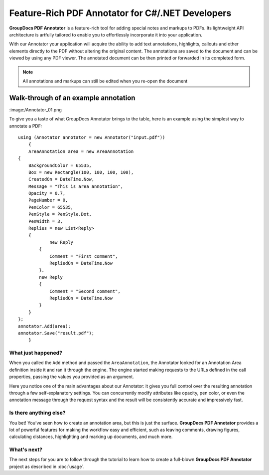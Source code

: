 Feature-Rich PDF Annotator for C#/.NET Developers
===================================

**GroupDocs PDF Annotator** is a feature-rich tool for adding special notes and markups to PDFs. Its lightweight API architecture is artfully tailored to enable you to effortlessly incorporate it into your application.

With our Annotator your application will acquire the ability to add text annotations, highlights, callouts and other elements directly to the PDF without altering the original content. The annotations are saved to the document and can be viewed by using any PDF viewer. The annotated document can be then printed or forwarded in its completed form.

.. note::

   All annotations and markups can still be edited when you re-open the document
   
Walk-through of an example annotation
########

:image:/Annotator_01.png

To give you a taste of what GroupDocs Annotator brings to the table, here is an example using the simplest way to annotate a PDF::

    using (Annotator annotator = new Annotator("input.pdf"))
	{
	AreaAnnotation area = new AreaAnnotation
    {
     	BackgroundColor = 65535,
        Box = new Rectangle(100, 100, 100, 100),
        CreatedOn = DateTime.Now,
        Message = "This is area annotation",
        Opacity = 0.7,
        PageNumber = 0,
        PenColor = 65535,
        PenStyle = PenStyle.Dot,
        PenWidth = 3,
        Replies = new List<Reply>
        {
        	new Reply
            {
            	Comment = "First comment",
                RepliedOn = DateTime.Now
            },
            new Reply
            {
            	Comment = "Second comment",
                RepliedOn = DateTime.Now
            }
        }
    };
    annotator.Add(area);
    annotator.Save("result.pdf");
	}

What just happened?
-------------------

When you called the ``Add`` method and passed the ``AreaAnnotation``, the Annotator looked for an Annotation Area definition inside it and ran it through the engine. The engine started making requests to the URLs defined in the call properties, passing the values you provided as an argument.

Here you notice one of the main advantages about our Annotator: it gives you full control over the resulting annotation through a few self-explanatory settings. You can concurrently modify attributes like opacity, pen color, or even the annotation message through the request syntax and the result will be consistently accurate and impressively fast.

Is there anything else?
-------------------
You bet! You’ve seen how to create an annotation area, but this is just the surface. **GroupDocs PDF Annotator** provides a lot of powerful features for making the workflow easy and efficient, such as leaving comments, drawing figures, calculating distances, highlighting and marking up documents, and much more.

What's next?
-------------------
The next steps for you are to follow through the tutorial to learn how to create a full-blown **GroupDocs PDF Annotator** project as described in :doc:`usage`.
